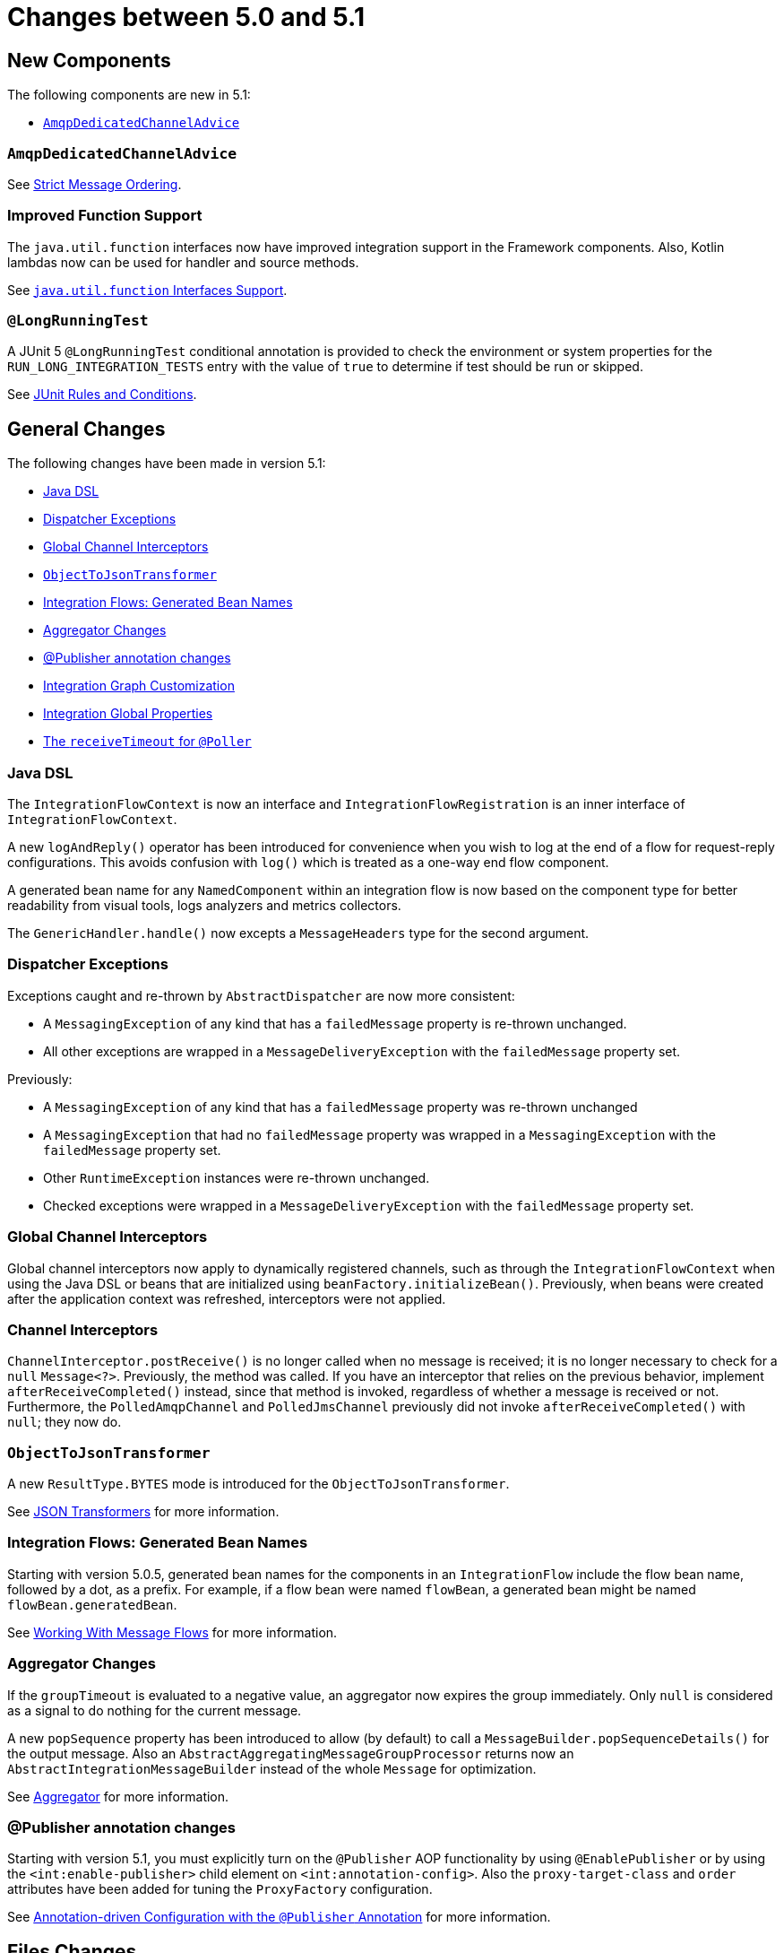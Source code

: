[[migration-5.0-5.1]]
= Changes between 5.0 and 5.1

[[x5.1-new-components]]
== New Components

The following components are new in 5.1:

* xref:changes-5.0-5.1.adoc#x5.1-AmqpDedicatedChannelAdvice[`AmqpDedicatedChannelAdvice`]

[[x5.1-AmqpDedicatedChannelAdvice]]
=== `AmqpDedicatedChannelAdvice`

See xref:amqp/strict-ordering.adoc[Strict Message Ordering].

[[x5.1-Functions]]
=== Improved Function Support

The `java.util.function` interfaces now have improved integration support in the Framework components.
Also, Kotlin lambdas now can be used for handler and source methods.

See xref:functions-support.adoc[`java.util.function` Interfaces Support].

[[x5.1-LongRunningTest]]
=== `@LongRunningTest`

A JUnit 5 `@LongRunningTest` conditional annotation is provided to check the environment or system properties for the `RUN_LONG_INTEGRATION_TESTS` entry with the value of `true` to determine if test should be run or skipped.

See xref:testing.adoc#test-junit-rules[JUnit Rules and Conditions].

[[x5.1-general]]
== General Changes

The following changes have been made in version 5.1:

* xref:changes-5.0-5.1.adoc#x5.1-java-dsl[Java DSL]
* xref:changes-5.0-5.1.adoc#x5.1-dispatcher-exceptions[Dispatcher Exceptions]
* xref:changes-5.0-5.1.adoc#x5.1-global-channel-interceptors[Global Channel Interceptors]
* xref:changes-5.0-5.1.adoc#x5.1-object-to-json-transformer[`ObjectToJsonTransformer`]
* xref:changes-5.0-5.1.adoc#x5.1-integration-flows-generated-bean-names[Integration Flows: Generated Bean Names]
* xref:changes-5.0-5.1.adoc#x5.1-aggregator[Aggregator Changes]
* xref:changes-5.0-5.1.adoc#x5.1-publisher[@Publisher annotation changes]
* xref:changes-5.0-5.1.adoc#x51.-integration-graph[Integration Graph Customization]
* xref:changes-5.0-5.1.adoc#x51.-global-properties[Integration Global Properties]
* xref:changes-5.0-5.1.adoc#x51.-poller-annotation[The `receiveTimeout` for `@Poller`]

[[x5.1-java-dsl]]
=== Java DSL

The `IntegrationFlowContext` is now an interface and `IntegrationFlowRegistration` is an inner interface of `IntegrationFlowContext`.

A new `logAndReply()` operator has been introduced for convenience when you wish to log at the end of a flow for request-reply configurations.
This avoids confusion with `log()` which is treated as a one-way end flow component.

A generated bean name for any `NamedComponent` within an integration flow is now based on the component type for better readability from visual tools, logs analyzers and metrics collectors.

The `GenericHandler.handle()` now excepts a `MessageHeaders` type for the second argument.

[[x5.1-dispatcher-exceptions]]
=== Dispatcher Exceptions

Exceptions caught and re-thrown by `AbstractDispatcher` are now more consistent:

* A `MessagingException` of any kind that has a `failedMessage` property is re-thrown unchanged.
* All other exceptions are wrapped in a `MessageDeliveryException` with the `failedMessage` property set.

Previously:

* A `MessagingException` of any kind that has a `failedMessage` property was re-thrown unchanged
* A `MessagingException` that had no `failedMessage` property was wrapped in a `MessagingException` with the `failedMessage` property set.
* Other `RuntimeException` instances were re-thrown unchanged.
* Checked exceptions were wrapped in a `MessageDeliveryException` with the `failedMessage` property set.

[[x5.1-global-channel-interceptors]]
=== Global Channel Interceptors

Global channel interceptors now apply to dynamically registered channels, such as through the `IntegrationFlowContext` when using the Java DSL or beans that are initialized using `beanFactory.initializeBean()`.
Previously, when beans were created after the application context was refreshed, interceptors were not applied.

[[x5.1-channel-interceptors]]
=== Channel Interceptors

`ChannelInterceptor.postReceive()` is no longer called when no message is received; it is no longer necessary to check for a `null` `Message<?>`.
Previously, the method was called.
If you have an interceptor that relies on the previous behavior, implement `afterReceiveCompleted()` instead, since that method is invoked, regardless of whether a message is received or not.
Furthermore, the `PolledAmqpChannel` and `PolledJmsChannel` previously did not invoke `afterReceiveCompleted()` with `null`; they now do.

[[x5.1-object-to-json-transformer]]
=== `ObjectToJsonTransformer`

A new `ResultType.BYTES` mode is introduced for the `ObjectToJsonTransformer`.

See xref:transformer.adoc#json-transformers[JSON Transformers] for more information.

[[x5.1-integration-flows-generated-bean-names]]
=== Integration Flows: Generated Bean Names

Starting with version 5.0.5, generated bean names for the components in an `IntegrationFlow` include the flow bean name, followed by a dot, as a prefix.
For example, if a flow bean were named `flowBean`, a generated bean might be named `flowBean.generatedBean`.

See xref:dsl/java-flows.adoc[Working With Message Flows] for more information.

[[x5.1-aggregator]]
=== Aggregator Changes

If the `groupTimeout` is evaluated to a negative value, an aggregator now expires the group immediately.
Only `null` is considered as a signal to do nothing for the current message.

A new `popSequence` property has been introduced to allow (by default) to call a `MessageBuilder.popSequenceDetails()` for the output message.
Also an `AbstractAggregatingMessageGroupProcessor` returns now an `AbstractIntegrationMessageBuilder` instead of the whole `Message` for optimization.

See xref:overview.adoc#overview-endpoints-aggregator[Aggregator] for more information.

[[x5.1-publisher]]
=== @Publisher annotation changes

Starting with version 5.1, you must explicitly turn on the `@Publisher` AOP functionality by using `@EnablePublisher` or by using the `<int:enable-publisher>` child element on `<int:annotation-config>`.
Also the `proxy-target-class` and `order` attributes have been added for tuning the `ProxyFactory` configuration.

See xref:message-publishing.adoc#publisher-annotation[Annotation-driven Configuration with the `@Publisher` Annotation] for more information.

[[x5.1-files]]
== Files Changes

If you are using `FileExistsMode.APPEND` or `FileExistsMode.APPEND_NO_FLUSH` you can provide a `newFileCallback` that will be called when creating a new file.
This callback receives the newly created file and the message that triggered the callback.
This could be used to write a CSV header, for an example.

The `FileReadingMessageSource` now doesn't check and create a directory until its `start()` is called.
So, if an Inbound Channel Adapter for the `FileReadingMessageSource` has `autoStartup = false`, there are no failures against the file system during application start up.

See xref:file.adoc[File Support] for more information.

[[x5.1-amqp]]
== AMQP Changes

We have made `ID` and `Timestamp` header mapping changes in the `DefaultAmqpHeaderMapper`.
See the note near the bottom of xref:amqp/message-headers.adoc[AMQP Message Headers] for more information.

The `contentType` header is now correctly mapped as an entry in the general headers map.
See xref:amqp/message-headers.adoc#amqp-content-type[contentType Header] for more information.

Starting with version 5.1.3, if a message conversion exception occurs when using manual acknowledgments, and an error channel is defined, the payload is a `ManualAckListenerExecutionFailedException` with additional `channel` and `deliveryTag` properties.
This enables the error flow to ack/nack the original message.
See xref:amqp/conversion-inbound.adoc[Inbound Message Conversion] for more information.

[[x5.1-jdbc]]
== JDBC Changes

A confusing `max-rows-per-poll` property on the JDBC Inbound Channel Adapter and JDBC Outbound Gateway has been deprecated in favor of the newly introduced `max-rows` property.

The `JdbcMessageHandler` supports now a `batchUpdate` functionality when the payload of the request message is an instance of an `Iterable` type.

The indexes for the `INT_CHANNEL_MESSAGE` table (for the `JdbcChannelMessageStore`) have been optimized.
If you have large message groups in such a store, you may wish to alter the indexes.

See xref:jdbc.adoc[JDBC Support] for more information.

[[x5.1-ftp-sftp]]
== FTP and SFTP Changes

A `RotatingServerAdvice` is now available to poll multiple servers and directories with the inbound channel adapters.
See xref:ftp/rotating-server-advice.adoc[Inbound Channel Adapters: Polling Multiple Servers and Directories] and xref:sftp/rotating-server-advice.adoc[Inbound Channel Adapters: Polling Multiple Servers and Directories] for more information.

Also, inbound adapter `localFilenameExpression` instances can contain the `#remoteDirectory` variable, which contains the remote directory being polled.
The generic type of the comparators (used to sort the fetched file list for the streaming adapters) has changed from `Comparator<AbstractFileInfo<F>>` to `Comparator<F>`.
See xref:ftp/streaming.adoc[FTP Streaming Inbound Channel Adapter] and xref:sftp/streaming.adoc[SFTP Streaming Inbound Channel Adapter] for more information.

In addition, the synchronizers for inbound channel adapters can now be provided with a `Comparator`.
This is useful when using `maxFetchSize` to limit the files retrieved.

The `CachingSessionFactory` has a new property `testSession` which, when true, causes the factory to perform a `test()` operation on the `Session` when checking out an existing session from the cache.

See xref:sftp/session-caching.adoc[SFTP Session Caching] and xref:ftp/session-caching.adoc[FTP Session Caching] for more information.

The outbound gateway MPUT command now supports a message payload with a collection of files or strings.
See xref:sftp/outbound-gateway.adoc[SFTP Outbound Gateway] and xref:ftp/outbound-gateway.adoc[FTP Outbound Gateway] for more information.

[[x51.-tcp]]
== TCP Support

When using SSL, host verification is now enabled, by default, to prevent man-in-the-middle attacks with a trusted certificate.
See xref:ip/ssl-tls.adoc#tcp-ssl-host-verification[Host Verification] for more information.

In addition the key and trust store types can now be configured on the `DefaultTcpSSLContextSupport`.

[[x5.1-twitter]]
== Twitter Support

Since the Spring Social project has moved to https://spring.io/blog/2018/07/03/spring-social-end-of-life-announcement[end of life status], Twitter support in Spring Integration has been moved to the Extensions project.
See https://github.com/spring-projects/spring-integration-extensions/tree/main/spring-integration-social-twitter[Spring Integration Social Twitter] for more information.

[[x51.-jms]]
== JMS Support

The `JmsSendingMessageHandler` now provides `deliveryModeExpression` and `timeToLiveExpression` options to determine respective QoS options for JMS message to send at runtime.
The `DefaultJmsHeaderMapper` now allows to map inbound `JMSDeliveryMode` and `JMSExpiration` properties via setting to `true` respective `setMapInboundDeliveryMode()` and `setMapInboundExpiration()` options.
When a `JmsMessageDrivenEndpoint` or `JmsInboundGateway` is stopped, the associated listener container is now shut down; this closes its shared connection and any consumers.
You can configure the endpoints to revert to the previous behavior.

See xref:jms.adoc[JMS Support] for more information.

[[x51.-http]]
== HTTP/WebFlux Support

The `statusCodeExpression` (and `Function`) is now supplied with the `RequestEntity<?>` as a root object for evaluation context, so request headers, method, URI and body are available for target status code calculation.

See xref:http.adoc[HTTP Support] and xref:webflux.adoc[WebFlux Support] for more information.

[[x51.-jmx]]
== JMX Changes

Object name key values are now quoted if they contain any characters other than those allowed in a Java identifier (or period `.`).
For example `org.springframework.integration:type=MessageChannel,` `name="input:foo.myGroup.errors"`.
This has the side effect that previously "allowed" names, with such characters, will now be quoted.
For example `org.springframework.integration:type=MessageChannel,` `name="input#foo.myGroup.errors"`.

[[x51.-micrometer]]
== Micrometer Support Changes

It is now simpler to customize the standard Micrometer meters created by the framework.
See xref:metrics.adoc#micrometer-integration[Micrometer Integration] for more information.

[[x51.-integration-graph]]
== Integration Graph Customization

It is now possible to add additional properties to the `IntegrationNode` s via `Function<NamedComponent, Map<String, Object>> additionalPropertiesCallback` on the `IntegrationGraphServer`.
See xref:graph.adoc#integration-graph[Integration Graph] for more information.

[[x51.-global-properties]]
== Integration Global Properties

The Integration global properties (including defaults) can now be printed in the logs, when a `DEBUG` logic level is turned on for the `org.springframework.integration` category.
See xref:configuration/global-properties.adoc[Global Properties] for more information.

[[x51.-poller-annotation]]
== The `receiveTimeout` for `@Poller`

The `@Poller` annotation now provides a `receiveTimeout` option for convenience.
See xref:configuration/annotations.adoc#configuration-using-poller-annotation[Using the `@Poller` Annotation] for more information.
